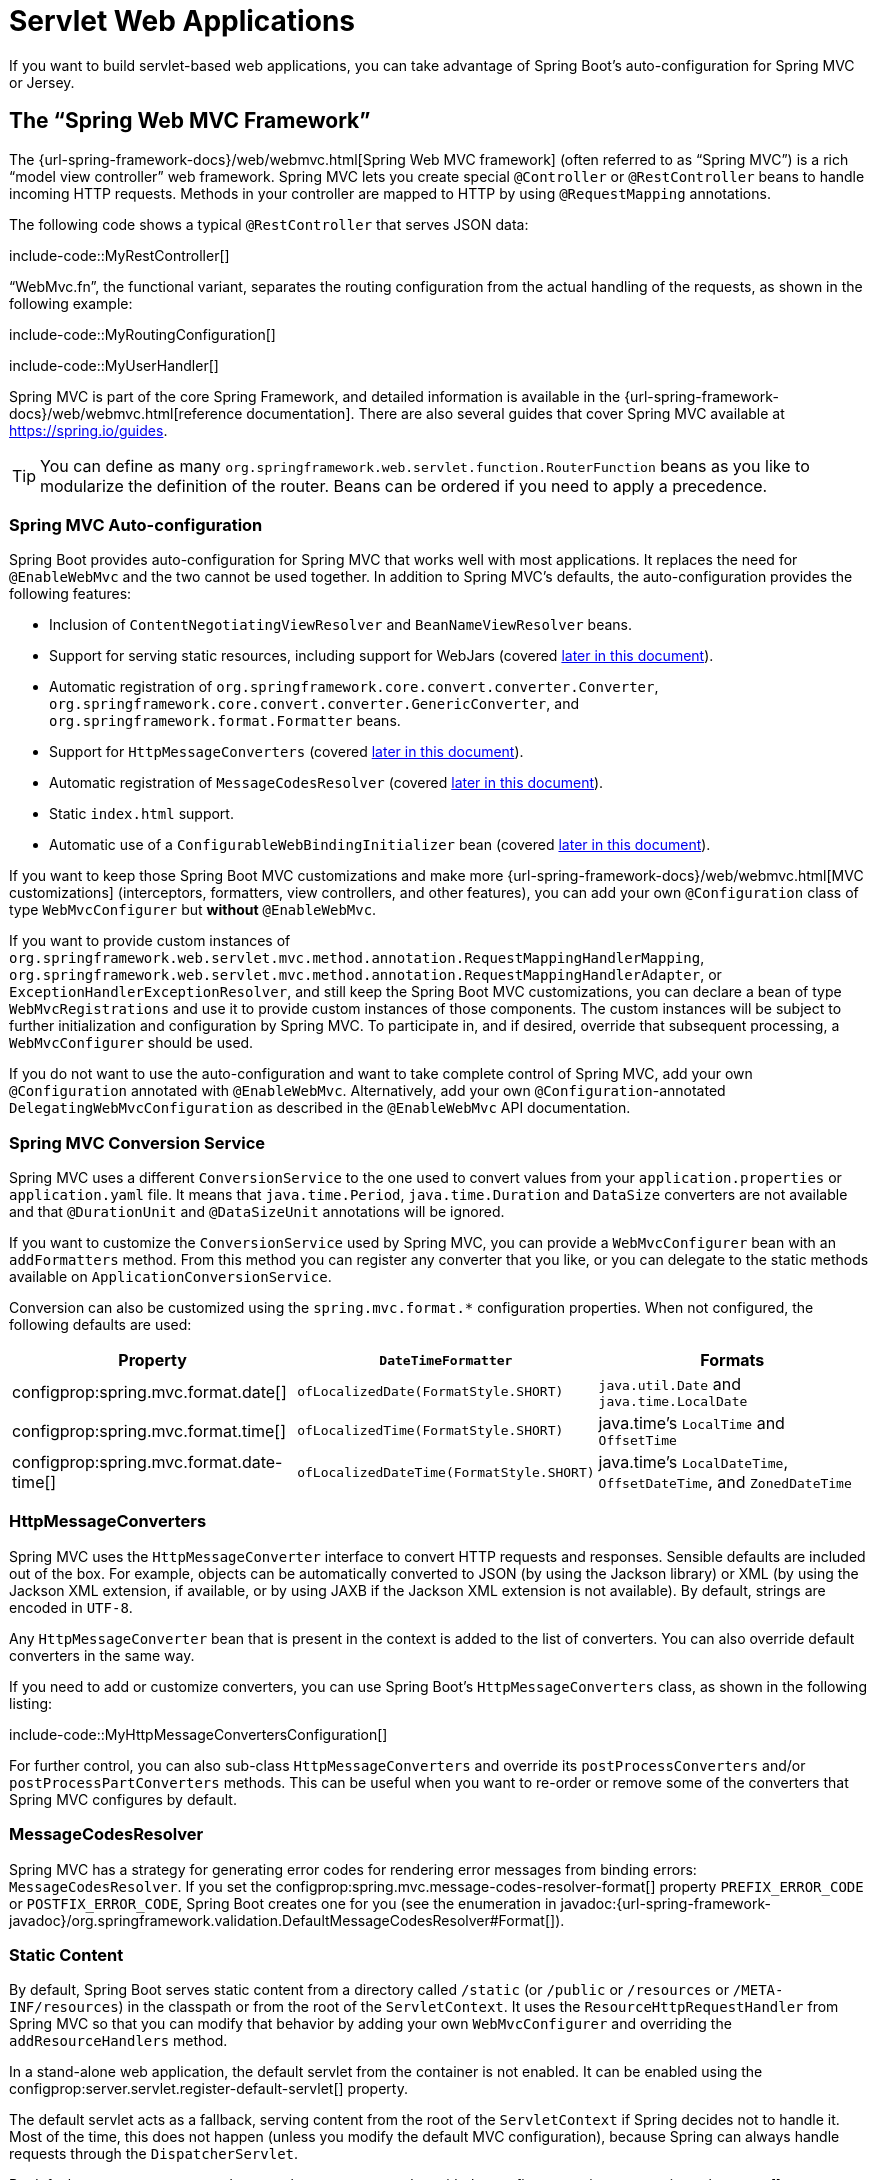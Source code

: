 [[web.servlet]]
= Servlet Web Applications

If you want to build servlet-based web applications, you can take advantage of Spring Boot's auto-configuration for Spring MVC or Jersey.



[[web.servlet.spring-mvc]]
== The "`Spring Web MVC Framework`"

The {url-spring-framework-docs}/web/webmvc.html[Spring Web MVC framework] (often referred to as "`Spring MVC`") is a rich "`model view controller`" web framework.
Spring MVC lets you create special `@Controller` or `@RestController` beans to handle incoming HTTP requests.
Methods in your controller are mapped to HTTP by using `@RequestMapping` annotations.

The following code shows a typical `@RestController` that serves JSON data:

include-code::MyRestController[]

"`WebMvc.fn`", the functional variant, separates the routing configuration from the actual handling of the requests, as shown in the following example:

include-code::MyRoutingConfiguration[]

include-code::MyUserHandler[]

Spring MVC is part of the core Spring Framework, and detailed information is available in the {url-spring-framework-docs}/web/webmvc.html[reference documentation].
There are also several guides that cover Spring MVC available at https://spring.io/guides.

TIP: You can define as many `org.springframework.web.servlet.function.RouterFunction` beans as you like to modularize the definition of the router.
Beans can be ordered if you need to apply a precedence.



[[web.servlet.spring-mvc.auto-configuration]]
=== Spring MVC Auto-configuration

Spring Boot provides auto-configuration for Spring MVC that works well with most applications.
It replaces the need for `@EnableWebMvc` and the two cannot be used together.
In addition to Spring MVC's defaults, the auto-configuration provides the following features:

* Inclusion of `ContentNegotiatingViewResolver` and `BeanNameViewResolver` beans.
* Support for serving static resources, including support for WebJars (covered xref:web/servlet.adoc#web.servlet.spring-mvc.static-content[later in this document]).
* Automatic registration of `org.springframework.core.convert.converter.Converter`, `org.springframework.core.convert.converter.GenericConverter`, and `org.springframework.format.Formatter` beans.
* Support for `HttpMessageConverters` (covered xref:web/servlet.adoc#web.servlet.spring-mvc.message-converters[later in this document]).
* Automatic registration of `MessageCodesResolver` (covered xref:web/servlet.adoc#web.servlet.spring-mvc.message-codes[later in this document]).
* Static `index.html` support.
* Automatic use of a `ConfigurableWebBindingInitializer` bean (covered xref:web/servlet.adoc#web.servlet.spring-mvc.binding-initializer[later in this document]).

If you want to keep those Spring Boot MVC customizations and make more {url-spring-framework-docs}/web/webmvc.html[MVC customizations] (interceptors, formatters, view controllers, and other features), you can add your own `@Configuration` class of type `WebMvcConfigurer` but *without* `@EnableWebMvc`.

If you want to provide custom instances of `org.springframework.web.servlet.mvc.method.annotation.RequestMappingHandlerMapping`, `org.springframework.web.servlet.mvc.method.annotation.RequestMappingHandlerAdapter`, or `ExceptionHandlerExceptionResolver`, and still keep the Spring Boot MVC customizations, you can declare a bean of type `WebMvcRegistrations` and use it to provide custom instances of those components.
The custom instances will be subject to further initialization and configuration by Spring MVC.
To participate in, and if desired, override that subsequent processing, a `WebMvcConfigurer` should be used.

If you do not want to use the auto-configuration and want to take complete control of Spring MVC, add your own `@Configuration` annotated with `@EnableWebMvc`.
Alternatively, add your own `@Configuration`-annotated `DelegatingWebMvcConfiguration` as described in the `@EnableWebMvc` API documentation.



[[web.servlet.spring-mvc.conversion-service]]
=== Spring MVC Conversion Service

Spring MVC uses a different `ConversionService` to the one used to convert values from your `application.properties` or `application.yaml` file.
It means that `java.time.Period`, `java.time.Duration` and `DataSize` converters are not available and that `@DurationUnit` and `@DataSizeUnit` annotations will be ignored.

If you want to customize the `ConversionService` used by Spring MVC, you can provide a `WebMvcConfigurer` bean with an `addFormatters` method.
From this method you can register any converter that you like, or you can delegate to the static methods available on `ApplicationConversionService`.

Conversion can also be customized using the `spring.mvc.format.*` configuration properties.
When not configured, the following defaults are used:

|===
|Property |`DateTimeFormatter` |Formats

|configprop:spring.mvc.format.date[]
|`ofLocalizedDate(FormatStyle.SHORT)`
|`java.util.Date` and `java.time.LocalDate`

|configprop:spring.mvc.format.time[]
|`ofLocalizedTime(FormatStyle.SHORT)`
|java.time's `LocalTime` and `OffsetTime`

|configprop:spring.mvc.format.date-time[]
|`ofLocalizedDateTime(FormatStyle.SHORT)`
|java.time's `LocalDateTime`, `OffsetDateTime`, and `ZonedDateTime`
|===



[[web.servlet.spring-mvc.message-converters]]
=== HttpMessageConverters

Spring MVC uses the `HttpMessageConverter` interface to convert HTTP requests and responses.
Sensible defaults are included out of the box.
For example, objects can be automatically converted to JSON (by using the Jackson library) or XML (by using the Jackson XML extension, if available, or by using JAXB if the Jackson XML extension is not available).
By default, strings are encoded in `UTF-8`.

Any `HttpMessageConverter` bean that is present in the context is added to the list of converters.
You can also override default converters in the same way.

If you need to add or customize converters, you can use Spring Boot's `HttpMessageConverters` class, as shown in the following listing:

include-code::MyHttpMessageConvertersConfiguration[]

For further control, you can also sub-class `HttpMessageConverters` and override its `postProcessConverters` and/or `postProcessPartConverters` methods.
This can be useful when you want to re-order or remove some of the converters that Spring MVC configures by default.



[[web.servlet.spring-mvc.message-codes]]
=== MessageCodesResolver

Spring MVC has a strategy for generating error codes for rendering error messages from binding errors: `MessageCodesResolver`.
If you set the configprop:spring.mvc.message-codes-resolver-format[] property `PREFIX_ERROR_CODE` or `POSTFIX_ERROR_CODE`, Spring Boot creates one for you (see the enumeration in javadoc:{url-spring-framework-javadoc}/org.springframework.validation.DefaultMessageCodesResolver#Format[]).



[[web.servlet.spring-mvc.static-content]]
=== Static Content

By default, Spring Boot serves static content from a directory called `/static` (or `/public` or `/resources` or `/META-INF/resources`) in the classpath or from the root of the `ServletContext`.
It uses the `ResourceHttpRequestHandler` from Spring MVC so that you can modify that behavior by adding your own `WebMvcConfigurer` and overriding the `addResourceHandlers` method.

In a stand-alone web application, the default servlet from the container is not enabled.
It can be enabled using the configprop:server.servlet.register-default-servlet[] property.

The default servlet acts as a fallback, serving content from the root of the `ServletContext` if Spring decides not to handle it.
Most of the time, this does not happen (unless you modify the default MVC configuration), because Spring can always handle requests through the `DispatcherServlet`.

By default, resources are mapped on `+/**+`, but you can tune that with the configprop:spring.mvc.static-path-pattern[] property.
For instance, relocating all resources to `/resources/**` can be achieved as follows:

[configprops,yaml]
----
spring:
  mvc:
    static-path-pattern: "/resources/**"
----

You can also customize the static resource locations by using the configprop:spring.web.resources.static-locations[] property (replacing the default values with a list of directory locations).
The root servlet context path, `"/"`, is automatically added as a location as well.

In addition to the "`standard`" static resource locations mentioned earlier, a special case is made for https://www.webjars.org/[Webjars content].
By default, any resources with a path in `+/webjars/**+` are served from jar files if they are packaged in the Webjars format.
The path can be customized with the configprop:spring.mvc.webjars-path-pattern[] property.

TIP: Do not use the `src/main/webapp` directory if your application is packaged as a jar.
Although this directory is a common standard, it works *only* with war packaging, and it is silently ignored by most build tools if you generate a jar.

Spring Boot also supports the advanced resource handling features provided by Spring MVC, allowing use cases such as cache-busting static resources or using version agnostic URLs for Webjars.

To use version agnostic URLs for Webjars, add the `webjars-locator-core` dependency.
Then declare your Webjar.
Using jQuery as an example, adding `"/webjars/jquery/jquery.min.js"` results in `"/webjars/jquery/x.y.z/jquery.min.js"` where `x.y.z` is the Webjar version.

NOTE: If you use JBoss, you need to declare the `webjars-locator-jboss-vfs` dependency instead of the `webjars-locator-core`.
Otherwise, all Webjars resolve as a `404`.

To use cache busting, the following configuration configures a cache busting solution for all static resources, effectively adding a content hash, such as `<link href="/css/spring-2a2d595e6ed9a0b24f027f2b63b134d6.css"/>`, in URLs:

[configprops,yaml]
----
spring:
  web:
    resources:
      chain:
        strategy:
          content:
            enabled: true
            paths: "/**"
----

NOTE: Links to resources are rewritten in templates at runtime, thanks to a `ResourceUrlEncodingFilter` that is auto-configured for Thymeleaf and FreeMarker.
You should manually declare this filter when using JSPs.
Other template engines are currently not automatically supported but can be with custom template macros/helpers and the use of the javadoc:{url-spring-framework-javadoc}/org.springframework.web.servlet.resource.ResourceUrlProvider[].

When loading resources dynamically with, for example, a JavaScript module loader, renaming files is not an option.
That is why other strategies are also supported and can be combined.
A "fixed" strategy adds a static version string in the URL without changing the file name, as shown in the following example:

[configprops,yaml]
----
spring:
  web:
    resources:
      chain:
        strategy:
          content:
            enabled: true
            paths: "/**"
          fixed:
            enabled: true
            paths: "/js/lib/"
            version: "v12"
----

With this configuration, JavaScript modules located under `"/js/lib/"` use a fixed versioning strategy (`"/v12/js/lib/mymodule.js"`), while other resources still use the content one (`<link href="/css/spring-2a2d595e6ed9a0b24f027f2b63b134d6.css"/>`).

See javadoc:org.springframework.boot.autoconfigure.web.WebProperties$Resources[] for more supported options.

[TIP]
====
This feature has been thoroughly described in a dedicated https://spring.io/blog/2014/07/24/spring-framework-4-1-handling-static-web-resources[blog post] and in Spring Framework's {url-spring-framework-docs}/web/webmvc/mvc-config/static-resources.html[reference documentation].
====



[[web.servlet.spring-mvc.welcome-page]]
=== Welcome Page

Spring Boot supports both static and templated welcome pages.
It first looks for an `index.html` file in the configured static content locations.
If one is not found, it then looks for an `index` template.
If either is found, it is automatically used as the welcome page of the application.

This only acts as a fallback for actual index routes defined by the application.
The ordering is defined by the order of `org.springframework.web.servlet.HandlerMapping` beans which is by default the following:

[cols="1,1"]
|===
|`RouterFunctionMapping`
|Endpoints declared with `org.springframework.web.servlet.function.RouterFunction` beans

|`RequestMappingHandlerMapping`
|Endpoints declared in `@Controller` beans

|`WelcomePageHandlerMapping`
|The welcome page support
|===



[[web.servlet.spring-mvc.favicon]]
=== Custom Favicon

As with other static resources, Spring Boot checks for a `favicon.ico` in the configured static content locations.
If such a file is present, it is automatically used as the favicon of the application.



[[web.servlet.spring-mvc.content-negotiation]]
=== Path Matching and Content Negotiation

Spring MVC can map incoming HTTP requests to handlers by looking at the request path and matching it to the mappings defined in your application (for example, `@GetMapping` annotations on Controller methods).

Spring Boot chooses to disable suffix pattern matching by default, which means that requests like `"GET /projects/spring-boot.json"` will not be matched to `@GetMapping("/projects/spring-boot")` mappings.
This is considered as a {url-spring-framework-docs}/web/webmvc/mvc-controller/ann-requestmapping.html#mvc-ann-requestmapping-suffix-pattern-match[best practice for Spring MVC applications].
This feature was mainly useful in the past for HTTP clients which did not send proper "Accept" request headers; we needed to make sure to send the correct Content Type to the client.
Nowadays, Content Negotiation is much more reliable.

There are other ways to deal with HTTP clients that do not consistently send proper "Accept" request headers.
Instead of using suffix matching, we can use a query parameter to ensure that requests like `"GET /projects/spring-boot?format=json"` will be mapped to `@GetMapping("/projects/spring-boot")`:

[configprops,yaml]
----
spring:
  mvc:
    contentnegotiation:
      favor-parameter: true
----

Or if you prefer to use a different parameter name:

[configprops,yaml]
----
spring:
  mvc:
    contentnegotiation:
      favor-parameter: true
      parameter-name: "myparam"
----

Most standard media types are supported out-of-the-box, but you can also define new ones:

[configprops,yaml]
----
spring:
  mvc:
    contentnegotiation:
      media-types:
        markdown: "text/markdown"
----

As of Spring Framework 5.3, Spring MVC supports two strategies for matching request paths to controllers.
By default, Spring Boot uses the `PathPatternParser` strategy.
`PathPatternParser` is an https://spring.io/blog/2020/06/30/url-matching-with-pathpattern-in-spring-mvc[optimized implementation] but comes with some restrictions compared to the `AntPathMatcher` strategy.
`PathPatternParser` restricts usage of {url-spring-framework-docs}/web/webmvc/mvc-controller/ann-requestmapping.html#mvc-ann-requestmapping-uri-templates[some path pattern variants].
It is also incompatible with configuring the `DispatcherServlet` with a path prefix (configprop:spring.mvc.servlet.path[]).

The strategy can be configured using the configprop:spring.mvc.pathmatch.matching-strategy[] configuration property, as shown in the following example:

[configprops,yaml]
----
spring:
  mvc:
    pathmatch:
      matching-strategy: "ant-path-matcher"
----

Spring MVC will throw a `NoHandlerFoundException` if a handler is not found for a request.
Note that, by default, the xref:web/servlet.adoc#web.servlet.spring-mvc.static-content[serving of static content] is mapped to `+/**+` and will, therefore, provide a handler for all requests.
If no static content is available, `ResourceHttpRequestHandler` will throw a `org.springframework.web.servlet.resource.NoResourceFoundException`.
For a `NoHandlerFoundException` to be thrown, set configprop:spring.mvc.static-path-pattern[] to a more specific value such as `/resources/**` or set configprop:spring.web.resources.add-mappings[] to `false` to disable serving of static content entirely.



[[web.servlet.spring-mvc.binding-initializer]]
=== ConfigurableWebBindingInitializer

Spring MVC uses a `WebBindingInitializer` to initialize a `WebDataBinder` for a particular request.
If you create your own `ConfigurableWebBindingInitializer` `@Bean`, Spring Boot automatically configures Spring MVC to use it.



[[web.servlet.spring-mvc.template-engines]]
=== Template Engines

As well as REST web services, you can also use Spring MVC to serve dynamic HTML content.
Spring MVC supports a variety of templating technologies, including Thymeleaf, FreeMarker, and JSPs.
Also, many other templating engines include their own Spring MVC integrations.

Spring Boot includes auto-configuration support for the following templating engines:

* https://freemarker.apache.org/docs/[FreeMarker]
* https://docs.groovy-lang.org/docs/next/html/documentation/template-engines.html#_the_markuptemplateengine[Groovy]
* https://www.thymeleaf.org[Thymeleaf]
* https://mustache.github.io/[Mustache]

TIP: If possible, JSPs should be avoided.
There are several xref:web/servlet.adoc#web.servlet.embedded-container.jsp-limitations[known limitations] when using them with embedded servlet containers.

When you use one of these templating engines with the default configuration, your templates are picked up automatically from `src/main/resources/templates`.

TIP: Depending on how you run your application, your IDE may order the classpath differently.
Running your application in the IDE from its main method results in a different ordering than when you run your application by using Maven or Gradle or from its packaged jar.
This can cause Spring Boot to fail to find the expected template.
If you have this problem, you can reorder the classpath in the IDE to place the module's classes and resources first.



[[web.servlet.spring-mvc.error-handling]]
=== Error Handling

By default, Spring Boot provides an `/error` mapping that handles all errors in a sensible way, and it is registered as a "`global`" error page in the servlet container.
For machine clients, it produces a JSON response with details of the error, the HTTP status, and the exception message.
For browser clients, there is a "`whitelabel`" error view that renders the same data in HTML format (to customize it, add a `org.springframework.web.servlet.View` that resolves to `error`).

There are a number of `server.error` properties that can be set if you want to customize the default error handling behavior.
See the xref:appendix:application-properties/index.adoc#appendix.application-properties.server[Server Properties] section of the Appendix.

To replace the default behavior completely, you can implement `ErrorController` and register a bean definition of that type or add a bean of type `org.springframework.boot.web.servlet.error.ErrorAttributes` to use the existing mechanism but replace the contents.

TIP: The `BasicErrorController` can be used as a base class for a custom `ErrorController`.
This is particularly useful if you want to add a handler for a new content type (the default is to handle `text/html` specifically and provide a fallback for everything else).
To do so, extend `BasicErrorController`, add a public method with a `@RequestMapping` that has a `produces` attribute, and create a bean of your new type.

As of Spring Framework 6.0, {url-spring-framework-docs}/web/webmvc/mvc-ann-rest-exceptions.html[RFC 9457 Problem Details] is supported.
Spring MVC can produce custom error messages with the `application/problem+json` media type, like:

[source,json]
----
{
	"type": "https://example.org/problems/unknown-project",
	"title": "Unknown project",
	"status": 404,
	"detail": "No project found for id 'spring-unknown'",
	"instance": "/projects/spring-unknown"
}
----

This support can be enabled by setting configprop:spring.mvc.problemdetails.enabled[] to `true`.

You can also define a class annotated with `@ControllerAdvice` to customize the JSON document to return for a particular controller and/or exception type, as shown in the following example:

include-code::MyControllerAdvice[]

In the preceding example, if `MyException` is thrown by a controller defined in the same package as `+SomeController+`, a JSON representation of the `MyErrorBody` POJO is used instead of the `org.springframework.boot.web.servlet.error.ErrorAttributes` representation.

In some cases, errors handled at the controller level are not recorded by web observations or the xref:actuator/metrics.adoc#actuator.metrics.supported.spring-mvc[metrics infrastructure].
Applications can ensure that such exceptions are recorded with the observations by {url-spring-framework-docs}/integration/observability.html#observability.http-server.servlet[setting the handled exception on the observation context].



[[web.servlet.spring-mvc.error-handling.error-pages]]
==== Custom Error Pages

If you want to display a custom HTML error page for a given status code, you can add a file to an `/error` directory.
Error pages can either be static HTML (that is, added under any of the static resource directories) or be built by using templates.
The name of the file should be the exact status code or a series mask.

For example, to map `404` to a static HTML file, your directory structure would be as follows:

[source]
----
src/
 +- main/
     +- java/
     |   + <source code>
     +- resources/
         +- public/
             +- error/
             |   +- 404.html
             +- <other public assets>
----

To map all `5xx` errors by using a FreeMarker template, your directory structure would be as follows:

[source]
----
src/
 +- main/
     +- java/
     |   + <source code>
     +- resources/
         +- templates/
             +- error/
             |   +- 5xx.ftlh
             +- <other templates>
----

For more complex mappings, you can also add beans that implement the `ErrorViewResolver` interface, as shown in the following example:

include-code::MyErrorViewResolver[]

You can also use regular Spring MVC features such as {url-spring-framework-docs}/web/webmvc/mvc-servlet/exceptionhandlers.html[`@ExceptionHandler` methods] and {url-spring-framework-docs}/web/webmvc/mvc-controller/ann-advice.html[`@ControllerAdvice`].
The `ErrorController` then picks up any unhandled exceptions.



[[web.servlet.spring-mvc.error-handling.error-pages-without-spring-mvc]]
==== Mapping Error Pages Outside of Spring MVC

For applications that do not use Spring MVC, you can use the `ErrorPageRegistrar` interface to directly register `org.springframework.boot.web.server.ErrorPage` instances.
This abstraction works directly with the underlying embedded servlet container and works even if you do not have a Spring MVC `DispatcherServlet`.

include-code::MyErrorPagesConfiguration[]

NOTE: If you register an `org.springframework.boot.web.server.ErrorPage` with a path that ends up being handled by a `Filter` (as is common with some non-Spring web frameworks, like Jersey and Wicket), then the `Filter` has to be explicitly registered as an `ERROR` dispatcher, as shown in the following example:

include-code::MyFilterConfiguration[]

Note that the default `FilterRegistrationBean` does not include the `ERROR` dispatcher type.



[[web.servlet.spring-mvc.error-handling.in-a-war-deployment]]
==== Error Handling in a WAR Deployment

When deployed to a servlet container, Spring Boot uses its error page filter to forward a request with an error status to the appropriate error page.
This is necessary as the servlet specification does not provide an API for registering error pages.
Depending on the container that you are deploying your war file to and the technologies that your application uses, some additional configuration may be required.

The error page filter can only forward the request to the correct error page if the response has not already been committed.
By default, WebSphere Application Server 8.0 and later commits the response upon successful completion of a servlet's service method.
You should disable this behavior by setting `com.ibm.ws.webcontainer.invokeFlushAfterService` to `false`.



[[web.servlet.spring-mvc.cors]]
=== CORS Support

https://en.wikipedia.org/wiki/Cross-origin_resource_sharing[Cross-origin resource sharing] (CORS) is a https://www.w3.org/TR/cors/[W3C specification] implemented by https://caniuse.com/#feat=cors[most browsers] that lets you specify in a flexible way what kind of cross-domain requests are authorized, instead of using some less secure and less powerful approaches such as IFRAME or JSONP.

As of version 4.2, Spring MVC {url-spring-framework-docs}/web/webmvc-cors.html[supports CORS].
Using {url-spring-framework-docs}/web/webmvc-cors.html#mvc-cors-controller[controller method CORS configuration] with javadoc:{url-spring-framework-javadoc}/org.springframework.web.bind.annotation.CrossOrigin[format=annotation] annotations in your Spring Boot application does not require any specific configuration.
{url-spring-framework-docs}/web/webmvc-cors.html#mvc-cors-global[Global CORS configuration] can be defined by registering a `WebMvcConfigurer` bean with a customized `addCorsMappings(CorsRegistry)` method, as shown in the following example:

include-code::MyCorsConfiguration[]



[[web.servlet.jersey]]
== JAX-RS and Jersey

If you prefer the JAX-RS programming model for REST endpoints, you can use one of the available implementations instead of Spring MVC.
https://jersey.github.io/[Jersey] and https://cxf.apache.org/[Apache CXF] work quite well out of the box.
CXF requires you to register its `Servlet` or `Filter` as a `@Bean` in your application context.
Jersey has some native Spring support, so we also provide auto-configuration support for it in Spring Boot, together with a starter.

To get started with Jersey, include the `spring-boot-starter-jersey` as a dependency and then you need one `@Bean` of type `org.glassfish.jersey.server.ResourceConfig` in which you register all the endpoints, as shown in the following example:

include-code::MyJerseyConfig[]

WARNING: Jersey's support for scanning executable archives is rather limited.
For example, it cannot scan for endpoints in a package found in a xref:how-to:deployment/installing.adoc[fully executable jar file] or in `WEB-INF/classes` when running an executable war file.
To avoid this limitation, the `packages` method should not be used, and endpoints should be registered individually by using the `register` method, as shown in the preceding example.

For more advanced customizations, you can also register an arbitrary number of beans that implement `ResourceConfigCustomizer`.

All the registered endpoints should be a `@Component` with HTTP resource annotations (`@GET` and others), as shown in the following example:

include-code::MyEndpoint[]

Since the `@Endpoint` is a Spring `@Component`, its lifecycle is managed by Spring and you can use the `@Autowired` annotation to inject dependencies and use the `@Value` annotation to inject external configuration.
By default, the Jersey servlet is registered and mapped to `/*`.
You can change the mapping by adding `@ApplicationPath` to your `org.glassfish.jersey.server.ResourceConfig`.

By default, Jersey is set up as a servlet in a `@Bean` of type `ServletRegistrationBean` named `jerseyServletRegistration`.
By default, the servlet is initialized lazily, but you can customize that behavior by setting `spring.jersey.servlet.load-on-startup`.
You can disable or override that bean by creating one of your own with the same name.
You can also use a filter instead of a servlet by setting `spring.jersey.type=filter` (in which case, the `@Bean` to replace or override is `jerseyFilterRegistration`).
The filter has an `@Order`, which you can set with `spring.jersey.filter.order`.
When using Jersey as a filter, a servlet that will handle any requests that are not intercepted by Jersey must be present.
If your application does not contain such a servlet, you may want to enable the default servlet by setting configprop:server.servlet.register-default-servlet[] to `true`.
Both the servlet and the filter registrations can be given init parameters by using `spring.jersey.init.*` to specify a map of properties.



[[web.servlet.embedded-container]]
== Embedded Servlet Container Support

For servlet application, Spring Boot includes support for embedded https://tomcat.apache.org/[Tomcat], https://www.eclipse.org/jetty/[Jetty], and https://github.com/undertow-io/undertow[Undertow] servers.
Most developers use the appropriate starter to obtain a fully configured instance.
By default, the embedded server listens for HTTP requests on port `8080`.



[[web.servlet.embedded-container.servlets-filters-listeners]]
=== Servlets, Filters, and Listeners

When using an embedded servlet container, you can register servlets, filters, and all the listeners (such as `HttpSessionListener`) from the servlet spec, either by using Spring beans or by scanning for servlet components.



[[web.servlet.embedded-container.servlets-filters-listeners.beans]]
==== Registering Servlets, Filters, and Listeners as Spring Beans

Any `Servlet`, `Filter`, or servlet `*Listener` instance that is a Spring bean is registered with the embedded container.
This can be particularly convenient if you want to refer to a value from your `application.properties` during configuration.

By default, if the context contains only a single Servlet, it is mapped to `/`.
In the case of multiple servlet beans, the bean name is used as a path prefix.
Filters map to `+/*+`.

If convention-based mapping is not flexible enough, you can use the `ServletRegistrationBean`, `FilterRegistrationBean`, and `ServletListenerRegistrationBean` classes for complete control.

It is usually safe to leave filter beans unordered.
If a specific order is required, you should annotate the `Filter` with `@Order` or make it implement `Ordered`.
You cannot configure the order of a `Filter` by annotating its bean method with `@Order`.
If you cannot change the `Filter` class to add `@Order` or implement `Ordered`, you must define a `FilterRegistrationBean` for the `Filter` and set the registration bean's order using the `setOrder(int)` method.
Avoid configuring a filter that reads the request body at `Ordered.HIGHEST_PRECEDENCE`, since it might go against the character encoding configuration of your application.
If a servlet filter wraps the request, it should be configured with an order that is less than or equal to `OrderedFilter.REQUEST_WRAPPER_FILTER_MAX_ORDER`.

TIP: To see the order of every `Filter` in your application, enable debug level logging for the `web` xref:features/logging.adoc#features.logging.log-groups[logging group] (`logging.level.web=debug`).
Details of the registered filters, including their order and URL patterns, will then be logged at startup.

WARNING: Take care when registering `Filter` beans since they are initialized very early in the application lifecycle.
If you need to register a `Filter` that interacts with other beans, consider using a javadoc:org.springframework.boot.web.servlet.DelegatingFilterProxyRegistrationBean[] instead.



[[web.servlet.embedded-container.context-initializer]]
=== Servlet Context Initialization

Embedded servlet containers do not directly execute the `jakarta.servlet.ServletContainerInitializer` interface or Spring's `org.springframework.web.WebApplicationInitializer` interface.
This is an intentional design decision intended to reduce the risk that third party libraries designed to run inside a war may break Spring Boot applications.

If you need to perform servlet context initialization in a Spring Boot application, you should register a bean that implements the `org.springframework.boot.web.servlet.ServletContextInitializer` interface.
The single `onStartup` method provides access to the `ServletContext` and, if necessary, can easily be used as an adapter to an existing `WebApplicationInitializer`.



[[web.servlet.embedded-container.context-initializer.scanning]]
==== Scanning for Servlets, Filters, and listeners

When using an embedded container, automatic registration of classes annotated with `@jakarta.servlet.annotation.WebServlet`, `@jakarta.servlet.annotation.WebFilter`, and `@jakarta.servlet.annotation.WebListener` can be enabled by using `@ServletComponentScan`.

TIP: `@ServletComponentScan` has no effect in a standalone container, where the container's built-in discovery mechanisms are used instead.



[[web.servlet.embedded-container.application-context]]
=== The ServletWebServerApplicationContext

Under the hood, Spring Boot uses a different type of `ApplicationContext` for embedded servlet container support.
The `ServletWebServerApplicationContext` is a special type of `WebApplicationContext` that bootstraps itself by searching for a single `ServletWebServerFactory` bean.
Usually a `TomcatServletWebServerFactory`, `JettyServletWebServerFactory`, or `UndertowServletWebServerFactory` has been auto-configured.

NOTE: You usually do not need to be aware of these implementation classes.
Most applications are auto-configured, and the appropriate `ApplicationContext` and `ServletWebServerFactory` are created on your behalf.

In an embedded container setup, the `ServletContext` is set as part of server startup which happens during application context initialization.
Because of this beans in the `ApplicationContext` cannot be reliably initialized with a `ServletContext`.
One way to get around this is to inject `ApplicationContext` as a dependency of the bean and access the `ServletContext` only when it is needed.
Another way is to use a callback once the server has started.
This can be done using an `ApplicationListener` which listens for the `ApplicationStartedEvent` as follows:

include-code::MyDemoBean[]



[[web.servlet.embedded-container.customizing]]
=== Customizing Embedded Servlet Containers

Common servlet container settings can be configured by using Spring `Environment` properties.
Usually, you would define the properties in your `application.properties` or `application.yaml` file.

Common server settings include:

* Network settings: Listen port for incoming HTTP requests (`server.port`), interface address to bind to (`server.address`), and so on.
* Session settings: Whether the session is persistent (`server.servlet.session.persistent`), session timeout (`server.servlet.session.timeout`), location of session data (`server.servlet.session.store-dir`), and session-cookie configuration (`server.servlet.session.cookie.*`).
* Error management: Location of the error page (`server.error.path`) and so on.
* xref:how-to:webserver.adoc#howto.webserver.configure-ssl[SSL]
* xref:how-to:webserver.adoc#howto.webserver.enable-response-compression[HTTP compression]

Spring Boot tries as much as possible to expose common settings, but this is not always possible.
For those cases, dedicated namespaces offer server-specific customizations (see `server.tomcat` and `server.undertow`).
For instance, xref:how-to:webserver.adoc#howto.webserver.configure-access-logs[access logs] can be configured with specific features of the embedded servlet container.

TIP: See the javadoc:org.springframework.boot.autoconfigure.web.ServerProperties[] class for a complete list.



[[web.servlet.embedded-container.customizing.samesite]]
==== SameSite Cookies

The `+SameSite+` cookie attribute can be used by web browsers to control if and how cookies are submitted in cross-site requests.
The attribute is particularly relevant for modern web browsers which have started to change the default value that is used when the attribute is missing.

If you want to change the `+SameSite+` attribute of your session cookie, you can use the configprop:server.servlet.session.cookie.same-site[] property.
This property is supported by auto-configured Tomcat, Jetty and Undertow servers.
It is also used to configure Spring Session servlet based `SessionRepository` beans.

For example, if you want your session cookie to have a `+SameSite+` attribute of `+None+`, you can add the following to your `application.properties` or `application.yaml` file:

[configprops,yaml]
----
server:
  servlet:
    session:
      cookie:
        same-site: "none"
----

If you want to change the `+SameSite+` attribute on other cookies added to your `HttpServletResponse`, you can use a `CookieSameSiteSupplier`.
The `CookieSameSiteSupplier` is passed a `jakarta.servlet.http.Cookie` and may return a `+SameSite+` value, or `null`.

There are a number of convenience factory and filter methods that you can use to quickly match specific cookies.
For example, adding the following bean will automatically apply a `+SameSite+` of `+Lax+` for all cookies with a name that matches the regular expression `myapp.*`.

include-code::MySameSiteConfiguration[]



[[web.servlet.embedded-container.customizing.encoding]]
==== Character Encoding

The character encoding behavior of the embedded servlet container for request and response handling can be configured using the `server.servlet.encoding.*` configuration properties.

When a request's `Accept-Language` header indicates a locale for the request it will be automatically mapped to a charset by the servlet container.
Each container provides default locale to charset mappings and you should verify that they meet your application's needs.
When they do not, use the configprop:server.servlet.encoding.mapping[] configuration property to customize the mappings, as shown in the following example:

[configprops,yaml]
----
server:
  servlet:
    encoding:
      mapping:
        ko: "UTF-8"
----

In the preceding example, the `ko` (Korean) locale has been mapped to `UTF-8`.
This is equivalent to a `<locale-encoding-mapping-list>` entry in a `web.xml` file of a traditional war deployment.



[[web.servlet.embedded-container.customizing.programmatic]]
==== Programmatic Customization

If you need to programmatically configure your embedded servlet container, you can register a Spring bean that implements the `WebServerFactoryCustomizer` interface.
`WebServerFactoryCustomizer` provides access to the `ConfigurableServletWebServerFactory`, which includes numerous customization setter methods.
The following example shows programmatically setting the port:

include-code::MyWebServerFactoryCustomizer[]

`TomcatServletWebServerFactory`, `JettyServletWebServerFactory` and `UndertowServletWebServerFactory` are dedicated variants of `ConfigurableServletWebServerFactory` that have additional customization setter methods for Tomcat, Jetty and Undertow respectively.
The following example shows how to customize `TomcatServletWebServerFactory` that provides access to Tomcat-specific configuration options:

include-code::MyTomcatWebServerFactoryCustomizer[]



[[web.servlet.embedded-container.customizing.direct]]
==== Customizing ConfigurableServletWebServerFactory Directly

For more advanced use cases that require you to extend from `ServletWebServerFactory`, you can expose a bean of such type yourself.

Setters are provided for many configuration options.
Several protected method "`hooks`" are also provided should you need to do something more exotic.
See the javadoc:org.springframework.boot.web.servlet.server.ConfigurableServletWebServerFactory[] API documentation for details.

NOTE: Auto-configured customizers are still applied on your custom factory, so use that option carefully.



[[web.servlet.embedded-container.jsp-limitations]]
=== JSP Limitations

When running a Spring Boot application that uses an embedded servlet container (and is packaged as an executable archive), there are some limitations in the JSP support.

* With Jetty and Tomcat, it should work if you use war packaging.
An executable war will work when launched with `java -jar`, and will also be deployable to any standard container.
JSPs are not supported when using an executable jar.

* Undertow does not support JSPs.

* Creating a custom `error.jsp` page does not override the default view for xref:web/servlet.adoc#web.servlet.spring-mvc.error-handling[error handling].
  xref:web/servlet.adoc#web.servlet.spring-mvc.error-handling.error-pages[Custom error pages] should be used instead.
